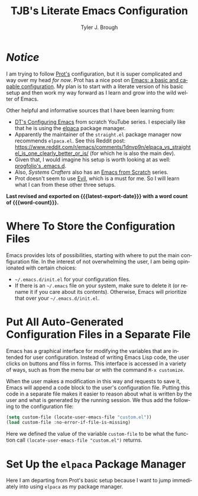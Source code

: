 #+title: TJB's Literate Emacs Configuration
#+author: Tyler J. Brough 
#+email: broughtj@gmail.com
#+language: en
#+options: ':t toc:nil num:t author:t email:t
#+startup: content indent
#+macro: latest-export-date (eval (format-time-string "%F %T %z"))
#+macro: word-count (eval (count-words (point-min) (point-max)))

* /Notice/

I am trying to follow [[https://protesilaos.com/][Prot's]] configuration, but it is super complicated and way over my head /for now/. Prot has a nice post on [[https://protesilaos.com/codelog/2024-11-28-basic-emacs-configuration/][Emacs: a basic and capable configuration]]. My plan is to start with a literate version of his basic setup and then work my way forward as I learn and grow into the wild welter of Emacs. 

Other helpful and informative sources that I have been learning from: 

+ [[https://www.youtube.com/playlist?list=PL5--8gKSku15e8lXf7aLICFmAHQVo0KXX][DT's Configuring Emacs]] from scratch YouTube series. I especially like that he is using the [[https://github.com/progfolio/elpaca][elpaca]] package manager. 
+ Apparently the maintainer of the =straight.el= package manager now recommends =elpaca.el=. See this Reddit post: https://www.reddit.com/r/emacs/comments/1dnvp9n/elpaca_vs_straightel_is_one_clearly_better_or_is/ (for which he is also the main dev). 
+ Given that, I would imagine his setup is worth looking at as well: [[https://github.com/progfolio/.emacs.d][progfolio's .emacs.d]].
+ Also, /Systems Crafters/ also has an [[https://www.youtube.com/playlist?list=PLEoMzSkcN8oPH1au7H6B7bBJ4ZO7BXjSZ][Emacs from Scratch]] series. 
+ Prot doesn't seem to use [[https://github.com/emacs-evil/evil][Evil]], which is a must for me. So I will learn what I can from these other three setups. 

*Last revised and exported on {{{latest-export-date}}} with a word
count of {{{word-count}}}.*

* Where To Store the Configuration Files

Emacs provides lots of possibilities, starting with where to put the main configuration file. In the interest of not overwhelming the user, I am being opinionated with certain choices: 

+ =~/.emacs.d/init.el= for your configuration files.
+ If there is an =~/.emacs= file on your system, make sure to delete it (or rename it if you care about its contents). Otherwise, Emacs will prioritize that over your =~/.emacs.d/init.el=.


* Put All Auto-Generated Configuration Files in a Separate File

Emacs has a graphical interface for modifying the variables that are intended for user configuration. Instead of writing Emacs Lisp code, the user clicks on buttons and filss in forms. This interface is accessed in a variety of ways, such as from the menu bar or with the command =M-x customize=.

When the user makes a modification in this way and requests to save it, Emacs will append a code block to the user's configuration file. Putting this code in a separate file makes it easier to reason about what is written by the user and what is generated by the running session. We thus add the following to the configuration file:

#+begin_src emacs-lisp
(setq custom-file (locate-user-emacs-file "custom.el"))
(load custom-file :no-error-if-file-is-missing)
#+end_src

Here we defined the value of the variable =custom-file= to be what the function call =(locate-user-emacs-file "custom.el")= returns. 


* Set Up the =elpaca= Package Manager 

Here I am departing from Prot's basic setup because I want to jump immediately into using =elpaca= as my package manager. 
